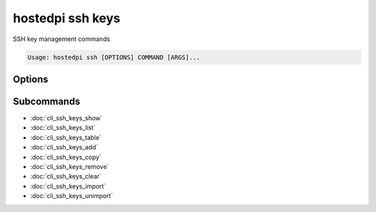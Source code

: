 =================
hostedpi ssh keys
=================

.. program:: hostedpi-ssh-keys

SSH key management commands

.. code-block:: text

    Usage: hostedpi ssh [OPTIONS] COMMAND [ARGS]...

Options
=======

.. option:: --help

    Show this message and exit

Subcommands
===========

* :doc:`cli_ssh_keys_show`
* :doc:`cli_ssh_keys_list`
* :doc:`cli_ssh_keys_table`
* :doc:`cli_ssh_keys_add`
* :doc:`cli_ssh_keys_copy`
* :doc:`cli_ssh_keys_remove`
* :doc:`cli_ssh_keys_clear`
* :doc:`cli_ssh_keys_import`
* :doc:`cli_ssh_keys_unimport`
